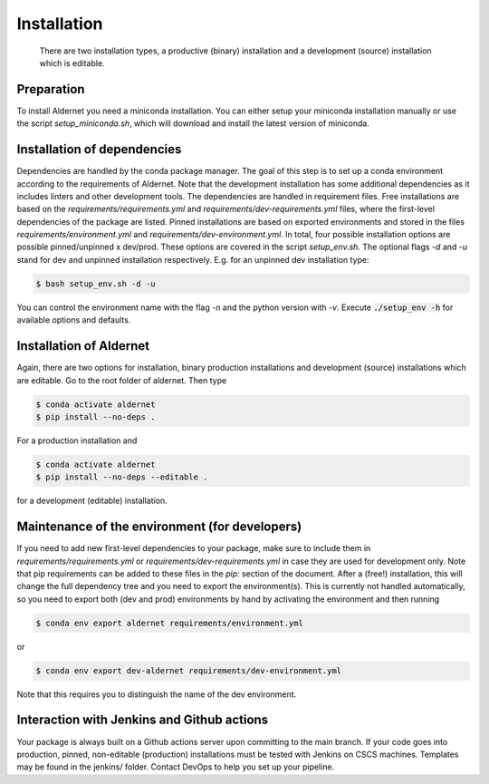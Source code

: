 .. highlight:: shell

============
Installation
============

 There are two installation types, a productive (binary) installation and a development (source) installation which is editable.

Preparation
-----------
To install Aldernet you need a miniconda installation. You can either setup your miniconda installation manually or use the script `setup_miniconda.sh`, which will download and install the latest version of miniconda.


Installation of dependencies
----------------------------
Dependencies are handled by the conda package manager. The goal of this step is to set up a conda environment according to the requirements of Aldernet. Note that the development installation has some additional dependencies as it includes linters and other development tools. The dependencies are handled in requirement files. Free installations are based on the `requirements/requirements.yml` and `requirements/dev-requirements.yml` files, where the first-level dependencies of the package are listed. Pinned installations are based on exported environments and stored in the files `requirements/environment.yml` and `requirements/dev-environment.yml`. In total, four possible installation options are possible pinned/unpinned x dev/prod. These options are covered in the script `setup_env.sh`. The optional flags `-d` and `-u` stand for dev and unpinned installation respectively. E.g. for an unpinned dev installation type:

.. code-block:: console

    $ bash setup_env.sh -d -u

You can control the environment name with the flag `-n` and the python version with `-v`. Execute :code:`./setup_env -h` for available options and defaults.


Installation of Aldernet
-----------------------------------------------

Again, there are two options for installation, binary production installations and development (source) installations which are editable. Go to the root folder of aldernet. Then type

.. code-block:: console

    $ conda activate aldernet
    $ pip install --no-deps .

For a production installation and

.. code-block:: console

    $ conda activate aldernet
    $ pip install --no-deps --editable .

for a development (editable) installation.


Maintenance of the environment (for developers)
-----------------------------------------------

If you need to add new first-level dependencies to your package, make sure to include them in `requirements/requirements.yml` or `requirements/dev-requirements.yml` in case they are used for development only. Note that pip requirements can be added to these files in the `pip:` section of the document. After a (free!) installation, this will change the full dependency tree and you need to export the environment(s). This is currently not handled automatically, so you need to export both (dev and prod) environments by hand by activating the environment and then running

.. code-block:: console

    $ conda env export aldernet requirements/environment.yml

or

.. code-block:: console

    $ conda env export dev-aldernet requirements/dev-environment.yml

Note that this requires you to distinguish the name of the dev environment.


Interaction with Jenkins and Github actions
-------------------------------------------

Your package is always built on a Github actions server upon committing to the main branch. If your code goes into production,
pinned, non-editable (production) installations must be tested with Jenkins on CSCS machines. Templates may be found in the jenkins/
folder. Contact DevOps to help you set up your pipeline.
